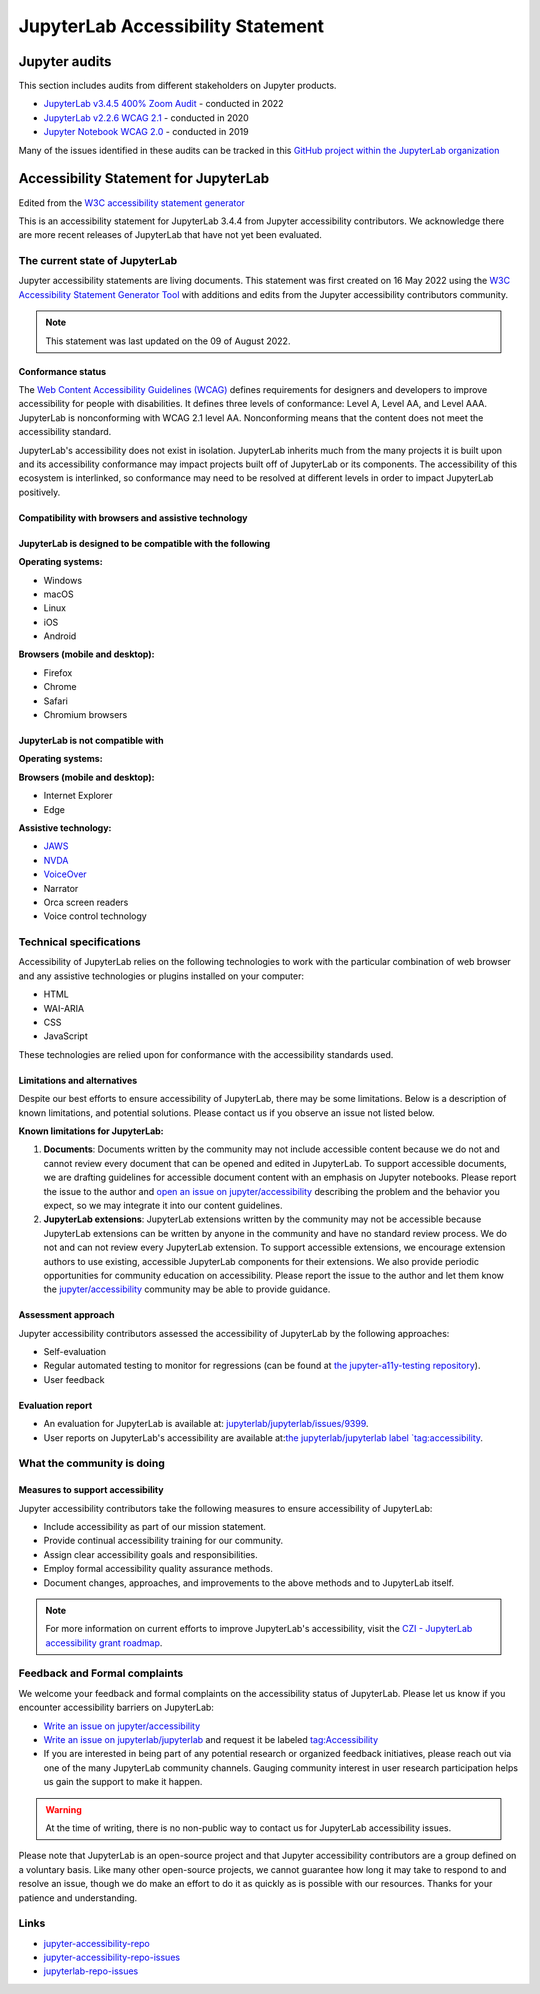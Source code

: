 .. Copyright (c) Jupyter Development Team.
.. Distributed under the terms of the Modified BSD License.

.. _accessibility:

JupyterLab Accessibility Statement
==================================

Jupyter audits
--------------

This section includes audits from different stakeholders on Jupyter products.

* `JupyterLab v3.4.5 400% Zoom Audit <https://github.com/Quansight-Labs/jupyterlab-accessible-themes/issues/34>`_ - conducted in 2022
* `JupyterLab v2.2.6 WCAG 2.1 <https://github.com/jupyterlab/jupyterlab/issues/9399>`_ - conducted in 2020
* `Jupyter Notebook WCAG 2.0 <https://github.com/jupyter/accessibility/issues/7>`_ - conducted in 2019

Many of the issues identified in these audits can be tracked in this `GitHub project within the JupyterLab organization <https://github.com/orgs/jupyterlab/projects/1>`_

Accessibility Statement for JupyterLab
--------------------------------------

Edited from the `W3C accessibility statement generator <https://www.w3.org/WAI/planning/statements/generator/#create>`_

This is an accessibility statement for JupyterLab 3.4.4 from Jupyter accessibility contributors. We acknowledge there are more recent releases of JupyterLab that have not yet been evaluated.

The current state of JupyterLab
^^^^^^^^^^^^^^^^^^^^^^^^^^^^^^^

Jupyter accessibility statements are living documents. This statement was first created on 16 May 2022 using the `W3C Accessibility Statement Generator Tool <https://www.w3.org/WAI/planning/statements/>`_ with additions and edits from the Jupyter accessibility contributors community.

.. note::

    This statement was last updated on the 09 of August 2022.

Conformance status
""""""""""""""""""

The `Web Content Accessibility Guidelines (WCAG) <https://www.w3.org/WAI/standards-guidelines/wcag>`_ defines requirements for designers and developers to improve accessibility for people with disabilities. It defines three levels of conformance: Level A, Level AA, and Level AAA. JupyterLab is nonconforming with WCAG 2.1 level AA. Nonconforming means that the content does not meet the accessibility standard.

JupyterLab's accessibility does not exist in isolation. JupyterLab inherits much from the many projects it is built upon and its accessibility conformance may impact projects built off of JupyterLab or its components. The accessibility of this ecosystem is interlinked, so conformance may need to be resolved at different levels in order to impact JupyterLab positively.

Compatibility with browsers and assistive technology
""""""""""""""""""""""""""""""""""""""""""""""""""""

JupyterLab is designed to be compatible with the following
""""""""""""""""""""""""""""""""""""""""""""""""""""""""""

**Operating systems:**

* Windows
* macOS
* Linux
* iOS
* Android

**Browsers (mobile and desktop):**

* Firefox
* Chrome
* Safari
* Chromium browsers

JupyterLab is not compatible with
"""""""""""""""""""""""""""""""""

**Operating systems:**

**Browsers (mobile and desktop):**

* Internet Explorer
* Edge

**Assistive technology:**

* `JAWS <https://www.freedomscientific.com/products/software/jaws/>`_
* `NVDA <https://assistivlabs.com/assistive-tech/screen-readers/nvda>`_
* `VoiceOver <https://www.apple.com/accessibility/vision/>`_
* Narrator
* Orca screen readers
* Voice control technology

Technical specifications
^^^^^^^^^^^^^^^^^^^^^^^^

Accessibility of JupyterLab relies on the following technologies to work with the particular combination of web browser and any assistive technologies or plugins installed on your computer:

* HTML
* WAI-ARIA
* CSS
* JavaScript

These technologies are relied upon for conformance with the accessibility standards used.

Limitations and alternatives
""""""""""""""""""""""""""""

Despite our best efforts to ensure accessibility of JupyterLab, there may be some limitations. Below is a description of known limitations, and potential solutions. Please contact us if you observe an issue not listed below.

**Known limitations for JupyterLab:**

1. **Documents**: Documents written by the community may not include accessible content because we do not and cannot review every document that can be opened and edited in JupyterLab.
   To support accessible documents, we are drafting guidelines for accessible document content with an emphasis on Jupyter notebooks.
   Please report the issue to the author and `open an issue on jupyter/accessibility <https://github.com/jupyter/accessibility/issues/new>`_
   describing the problem and the behavior you expect, so we may integrate it into our content guidelines.
2. **JupyterLab extensions**: JupyterLab extensions written by the community may not be accessible
   because JupyterLab extensions can be written by anyone in the community and have no standard review process.
   We do not and can not review every JupyterLab extension. To support accessible extensions,
   we encourage extension authors to use existing, accessible JupyterLab components for their extensions.
   We also provide periodic opportunities for community education on accessibility.
   Please report the issue to the author and let them know the `jupyter/accessibility <https://github.com/jupyter/accessibility/>`_ community may be able to provide guidance.

Assessment approach
"""""""""""""""""""

Jupyter accessibility contributors assessed the accessibility of JupyterLab by the following approaches:

* Self-evaluation
* Regular automated testing to monitor for regressions (can be found at `the jupyter-a11y-testing repository <https://github.com/Quansight-Labs/jupyter-a11y-testing>`_).
* User feedback

Evaluation report
"""""""""""""""""

* An evaluation for JupyterLab is available at: `jupyterlab/jupyterlab/issues/9399 <https://github.com/jupyterlab/jupyterlab/issues/9399>`_.
* User reports on JupyterLab's accessibility are available at:`the jupyterlab/jupyterlab label `tag:accessibility <https://github.com/jupyterlab/jupyterlab/labels/tag%3AAccessibility>`_.

What the community is doing
^^^^^^^^^^^^^^^^^^^^^^^^^^^

Measures to support accessibility
"""""""""""""""""""""""""""""""""

Jupyter accessibility contributors take the following measures to ensure accessibility of JupyterLab:

* Include accessibility as part of our mission statement.
* Provide continual accessibility training for our community.
* Assign clear accessibility goals and responsibilities.
* Employ formal accessibility quality assurance methods.
* Document changes, approaches, and improvements to the above methods and to JupyterLab itself.

.. note::

    For more information on current efforts to improve JupyterLab's accessibility, visit the `CZI - JupyterLab accessibility grant roadmap <https://jupyter-a11y.netlify.app/roadmap/intro.html>`_.

Feedback and Formal complaints
^^^^^^^^^^^^^^^^^^^^^^^^^^^^^^

We welcome your feedback and formal complaints on the accessibility status of JupyterLab.
Please let us know if you encounter accessibility barriers on JupyterLab:

* `Write an issue on jupyter/accessibility <jupyter-accessibility-repo-issues>`_
* `Write an issue on jupyterlab/jupyterlab <jupyterlab-repo-issues>`_ and request it be labeled `tag:Accessibility <https://github.com/jupyterlab/jupyterlab/labels/tag%3AAccessibility>`_
* If you are interested in being part of any potential research or organized feedback initiatives, please reach out via one of the many JupyterLab community channels. Gauging community interest in user research participation helps us gain the support to make it happen.

.. warning::
    At the time of writing, there is no non-public way to contact us for JupyterLab accessibility issues.

Please note that JupyterLab is an open-source project and that Jupyter accessibility contributors are a group defined on a voluntary basis. Like many other open-source projects, we cannot guarantee how long it may take to respond to and resolve an issue, though we do make an effort to do it as quickly as is possible with our resources.
Thanks for your patience and understanding.

Links
^^^^^

* `jupyter-accessibility-repo <https://github.com/jupyter/accessibility>`_
* `jupyter-accessibility-repo-issues <https://github.com/jupyter/accessibility/issues/new>`_
* `jupyterlab-repo-issues <https://github.com/jupyterlab/jupyterlab/issues/new>`_
